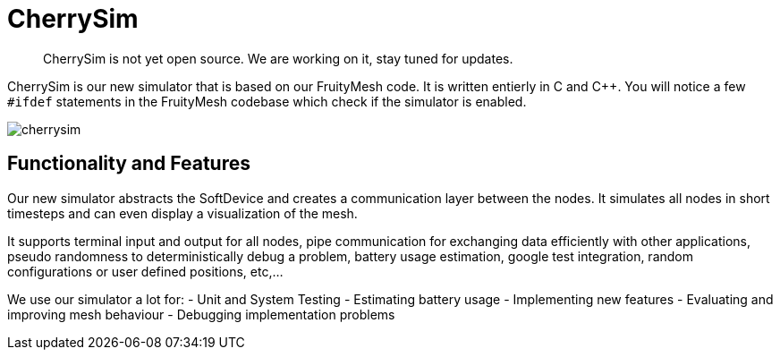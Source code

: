 ifndef::imagesdir[:imagesdir: ../assets/images]
= CherrySim

____
CherrySim is not yet open source. We are working on it, stay tuned for
updates.
____

CherrySim is our new simulator that is based on our FruityMesh code. It is written entierly in C and C++. You will notice a few `#ifdef` statements in the FruityMesh codebase which check if the simulator is enabled.

image:img/cherrysim.png[cherrysim]

== Functionality and Features
Our new simulator abstracts the SoftDevice and creates a communication layer between the nodes. It simulates all nodes in short timesteps and can even display a visualization of the mesh.

It supports terminal input and output for all nodes, pipe communication for exchanging data efficiently with other applications, pseudo randomness to deterministically debug a problem, battery usage estimation, google test integration, random configurations or user defined positions, etc,...

We use our simulator a lot for:
- Unit and System Testing
- Estimating battery usage
- Implementing new features
- Evaluating and improving mesh behaviour
- Debugging implementation problems
